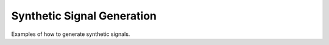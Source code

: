 Synthetic Signal Generation
___________________________

Examples of how to generate synthetic signals.
